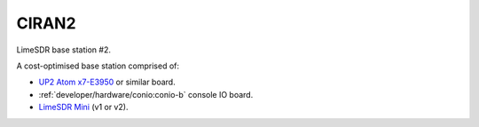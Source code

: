 CIRAN2
======

LimeSDR base station #2.

A cost-optimised base station comprised of:

* `UP2 Atom x7-E3950`_ or similar board.
* :ref:`developer/hardware/conio:conio-b` console IO board.
* `LimeSDR Mini`_ (v1 or v2).

.. _UP2 Atom x7-E3950: https://up-board.org/upsquared/specifications/

.. _LimeSDR Mini: https://limemicro.com/products/boards/limesdr-mini/